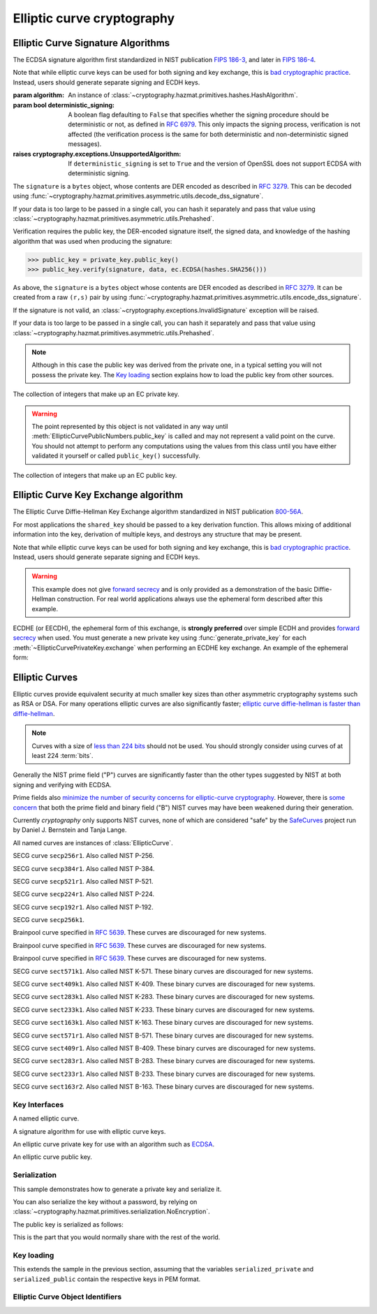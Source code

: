 .. hazmat::

Elliptic curve cryptography
===========================

.. module:: cryptography.hazmat.primitives.asymmetric.ec


.. function:: generate_private_key(curve)

    .. versionadded:: 0.5

    Generate a new private key on ``curve``.

    :param curve: An instance of :class:`EllipticCurve`.

    :returns: A new instance of :class:`EllipticCurvePrivateKey`.


.. function:: derive_private_key(private_value, curve)

    .. versionadded:: 1.6

    Derive a private key from ``private_value`` on ``curve``.

    :param int private_value: The secret scalar value.

    :param curve: An instance of :class:`EllipticCurve`.

    :returns: A new instance of :class:`EllipticCurvePrivateKey`.


Elliptic Curve Signature Algorithms
-----------------------------------

.. class:: ECDSA(algorithm)

    .. versionadded:: 0.5

    The ECDSA signature algorithm first standardized in NIST publication
    `FIPS 186-3`_, and later in `FIPS 186-4`_.

    Note that while elliptic curve keys can be used for both signing and key
    exchange, this is `bad cryptographic practice`_. Instead, users should
    generate separate signing and ECDH keys.

    :param algorithm: An instance of
        :class:`~cryptography.hazmat.primitives.hashes.HashAlgorithm`.

    :param bool deterministic_signing: A boolean flag defaulting to ``False``
        that specifies whether the signing procedure should be deterministic
        or not, as defined in :rfc:`6979`. This only impacts the signing
        process, verification is not affected (the verification process
        is the same for both deterministic and non-deterministic signed
        messages).

        .. versionadded:: 43.0.0

    :raises cryptography.exceptions.UnsupportedAlgorithm: If
        ``deterministic_signing`` is set to ``True`` and the version of
        OpenSSL does not support ECDSA with deterministic signing.

    .. doctest::

        >>> from cryptography.hazmat.primitives import hashes
        >>> from cryptography.hazmat.primitives.asymmetric import ec
        >>> private_key = ec.generate_private_key(
        ...     ec.SECP384R1()
        ... )
        >>> data = b"this is some data I'd like to sign"
        >>> signature = private_key.sign(
        ...     data,
        ...     ec.ECDSA(hashes.SHA256())
        ... )

    The ``signature`` is a ``bytes`` object, whose contents are DER encoded as
    described in :rfc:`3279`. This can be decoded using
    :func:`~cryptography.hazmat.primitives.asymmetric.utils.decode_dss_signature`.

    If your data is too large to be passed in a single call, you can hash it
    separately and pass that value using
    :class:`~cryptography.hazmat.primitives.asymmetric.utils.Prehashed`.

    .. doctest::

        >>> from cryptography.hazmat.primitives.asymmetric import utils
        >>> chosen_hash = hashes.SHA256()
        >>> hasher = hashes.Hash(chosen_hash)
        >>> hasher.update(b"data & ")
        >>> hasher.update(b"more data")
        >>> digest = hasher.finalize()
        >>> sig = private_key.sign(
        ...     digest,
        ...     ec.ECDSA(utils.Prehashed(chosen_hash))
        ... )


    Verification requires the public key, the DER-encoded signature itself, the
    signed data, and knowledge of the hashing algorithm that was used when
    producing the signature:

    >>> public_key = private_key.public_key()
    >>> public_key.verify(signature, data, ec.ECDSA(hashes.SHA256()))

    As above, the ``signature`` is a ``bytes`` object whose contents are DER
    encoded as described in :rfc:`3279`. It can be created from a raw ``(r,s)``
    pair by using
    :func:`~cryptography.hazmat.primitives.asymmetric.utils.encode_dss_signature`.

    If the signature is not valid, an
    :class:`~cryptography.exceptions.InvalidSignature` exception will be raised.

    If your data is too large to be passed in a single call, you can hash it
    separately and pass that value using
    :class:`~cryptography.hazmat.primitives.asymmetric.utils.Prehashed`.

    .. doctest::

        >>> chosen_hash = hashes.SHA256()
        >>> hasher = hashes.Hash(chosen_hash)
        >>> hasher.update(b"data & ")
        >>> hasher.update(b"more data")
        >>> digest = hasher.finalize()
        >>> public_key.verify(
        ...     sig,
        ...     digest,
        ...     ec.ECDSA(utils.Prehashed(chosen_hash))
        ... )

    .. note::
        Although in this case the public key was derived from the private one,
        in a typical setting you will not possess the private key. The
        `Key loading`_ section explains how to load the public key from other
        sources.


.. class:: EllipticCurvePrivateNumbers(private_value, public_numbers)

    .. versionadded:: 0.5

    The collection of integers that make up an EC private key.

    .. attribute:: public_numbers

        :type: :class:`~cryptography.hazmat.primitives.asymmetric.ec.EllipticCurvePublicNumbers`

        The :class:`EllipticCurvePublicNumbers` which makes up the EC public
        key associated with this EC private key.

    .. attribute:: private_value

        :type: int

        The private value.

    .. method:: private_key()

        Convert a collection of numbers into a private key suitable for doing
        actual cryptographic operations.

        :returns: A new instance of :class:`EllipticCurvePrivateKey`.


.. class:: EllipticCurvePublicNumbers(x, y, curve)

    .. warning::
        The point represented by this object is not validated in any way until
        :meth:`EllipticCurvePublicNumbers.public_key` is called and may not
        represent a valid point on the curve. You should not attempt to perform
        any computations using the values from this class until you have either
        validated it yourself or called ``public_key()`` successfully.

    .. versionadded:: 0.5

    The collection of integers that make up an EC public key.

     .. attribute:: curve

        :type: :class:`EllipticCurve`

        The elliptic curve for this key.

    .. attribute:: x

        :type: int

        The affine x component of the public point used for verifying.

    .. attribute:: y

        :type: int

        The affine y component of the public point used for verifying.

    .. method:: public_key()

        Convert a collection of numbers into a public key suitable for doing
        actual cryptographic operations.

        :raises ValueError: Raised if the point is invalid for the curve.
        :returns: A new instance of :class:`EllipticCurvePublicKey`.


Elliptic Curve Key Exchange algorithm
-------------------------------------

.. class:: ECDH()

    .. versionadded:: 1.1

    The Elliptic Curve Diffie-Hellman Key Exchange algorithm standardized
    in NIST publication `800-56A`_.

    For most applications the ``shared_key`` should be passed to a key
    derivation function. This allows mixing of additional information into the
    key, derivation of multiple keys, and destroys any structure that may be
    present.

    Note that while elliptic curve keys can be used for both signing and key
    exchange, this is `bad cryptographic practice`_. Instead, users should
    generate separate signing and ECDH keys.

    .. warning::

        This example does not give `forward secrecy`_ and is only provided as a
        demonstration of the basic Diffie-Hellman construction. For real world
        applications always use the ephemeral form described after this example.

    .. doctest::

        >>> from cryptography.hazmat.primitives import hashes
        >>> from cryptography.hazmat.primitives.asymmetric import ec
        >>> from cryptography.hazmat.primitives.kdf.hkdf import HKDF
        >>> # Generate a private key for use in the exchange.
        >>> server_private_key = ec.generate_private_key(
        ...     ec.SECP384R1()
        ... )
        >>> # In a real handshake the peer is a remote client. For this
        >>> # example we'll generate another local private key though.
        >>> peer_private_key = ec.generate_private_key(
        ...     ec.SECP384R1()
        ... )
        >>> shared_key = server_private_key.exchange(
        ...     ec.ECDH(), peer_private_key.public_key())
        >>> # Perform key derivation.
        >>> derived_key = HKDF(
        ...     algorithm=hashes.SHA256(),
        ...     length=32,
        ...     salt=None,
        ...     info=b'handshake data',
        ... ).derive(shared_key)
        >>> # And now we can demonstrate that the handshake performed in the
        >>> # opposite direction gives the same final value
        >>> same_shared_key = peer_private_key.exchange(
        ...     ec.ECDH(), server_private_key.public_key())
        >>> # Perform key derivation.
        >>> same_derived_key = HKDF(
        ...     algorithm=hashes.SHA256(),
        ...     length=32,
        ...     salt=None,
        ...     info=b'handshake data',
        ... ).derive(same_shared_key)
        >>> derived_key == same_derived_key
        True

    ECDHE (or EECDH), the ephemeral form of this exchange, is **strongly
    preferred** over simple ECDH and provides `forward secrecy`_ when used.
    You must generate a new private key using :func:`generate_private_key` for
    each :meth:`~EllipticCurvePrivateKey.exchange` when performing an ECDHE key
    exchange. An example of the ephemeral form:

    .. doctest::

        >>> from cryptography.hazmat.primitives import hashes
        >>> from cryptography.hazmat.primitives.asymmetric import ec
        >>> from cryptography.hazmat.primitives.kdf.hkdf import HKDF
        >>> # Generate a private key for use in the exchange.
        >>> private_key = ec.generate_private_key(
        ...     ec.SECP384R1()
        ... )
        >>> # In a real handshake the peer_public_key will be received from the
        >>> # other party. For this example we'll generate another private key
        >>> # and get a public key from that.
        >>> peer_public_key = ec.generate_private_key(
        ...     ec.SECP384R1()
        ... ).public_key()
        >>> shared_key = private_key.exchange(ec.ECDH(), peer_public_key)
        >>> # Perform key derivation.
        >>> derived_key = HKDF(
        ...     algorithm=hashes.SHA256(),
        ...     length=32,
        ...     salt=None,
        ...     info=b'handshake data',
        ... ).derive(shared_key)
        >>> # For the next handshake we MUST generate another private key.
        >>> private_key_2 = ec.generate_private_key(
        ...     ec.SECP384R1()
        ... )
        >>> peer_public_key_2 = ec.generate_private_key(
        ...     ec.SECP384R1()
        ... ).public_key()
        >>> shared_key_2 = private_key_2.exchange(ec.ECDH(), peer_public_key_2)
        >>> derived_key_2 = HKDF(
        ...     algorithm=hashes.SHA256(),
        ...     length=32,
        ...     salt=None,
        ...     info=b'handshake data',
        ... ).derive(shared_key_2)

Elliptic Curves
---------------

Elliptic curves provide equivalent security at much smaller key sizes than
other asymmetric cryptography systems such as RSA or DSA. For many operations
elliptic curves are also significantly faster; `elliptic curve diffie-hellman
is faster than diffie-hellman`_.

.. note::
    Curves with a size of `less than 224 bits`_ should not be used. You should
    strongly consider using curves of at least 224 :term:`bits`.

Generally the NIST prime field ("P") curves are significantly faster than the
other types suggested by NIST at both signing and verifying with ECDSA.

Prime fields also `minimize the number of security concerns for elliptic-curve
cryptography`_. However, there is `some concern`_ that both the prime field and
binary field ("B") NIST curves may have been weakened during their generation.

Currently `cryptography` only supports NIST curves, none of which are
considered "safe" by the `SafeCurves`_ project run by Daniel J. Bernstein and
Tanja Lange.

All named curves are instances of :class:`EllipticCurve`.

.. class:: SECP256R1

    .. versionadded:: 0.5

    SECG curve ``secp256r1``. Also called NIST P-256.


.. class:: SECP384R1

    .. versionadded:: 0.5

    SECG curve ``secp384r1``. Also called NIST P-384.


.. class:: SECP521R1

    .. versionadded:: 0.5

    SECG curve ``secp521r1``. Also called NIST P-521.


.. class:: SECP224R1

    .. versionadded:: 0.5

    SECG curve ``secp224r1``. Also called NIST P-224.


.. class:: SECP192R1

    .. versionadded:: 0.5

    SECG curve ``secp192r1``. Also called NIST P-192.


.. class:: SECP256K1

    .. versionadded:: 0.9

    SECG curve ``secp256k1``.


.. class:: BrainpoolP256R1

    .. versionadded:: 2.2

    Brainpool curve specified in :rfc:`5639`. These curves are discouraged
    for new systems.

.. class:: BrainpoolP384R1

    .. versionadded:: 2.2

    Brainpool curve specified in :rfc:`5639`. These curves are discouraged
    for new systems.

.. class:: BrainpoolP512R1

    .. versionadded:: 2.2

    Brainpool curve specified in :rfc:`5639`. These curves are discouraged
    for new systems.

.. class:: SECT571K1

    .. versionadded:: 0.5

    SECG curve ``sect571k1``. Also called NIST K-571. These binary curves are
    discouraged for new systems.


.. class:: SECT409K1

    .. versionadded:: 0.5

    SECG curve ``sect409k1``. Also called NIST K-409. These binary curves are
    discouraged for new systems.


.. class:: SECT283K1

    .. versionadded:: 0.5

    SECG curve ``sect283k1``. Also called NIST K-283. These binary curves are
    discouraged for new systems.


.. class:: SECT233K1

    .. versionadded:: 0.5

    SECG curve ``sect233k1``. Also called NIST K-233. These binary curves are
    discouraged for new systems.


.. class:: SECT163K1

    .. versionadded:: 0.5

    SECG curve ``sect163k1``. Also called NIST K-163. These binary curves are
    discouraged for new systems.


.. class:: SECT571R1

    .. versionadded:: 0.5

    SECG curve ``sect571r1``. Also called NIST B-571. These binary curves are
    discouraged for new systems.


.. class:: SECT409R1

    .. versionadded:: 0.5

    SECG curve ``sect409r1``. Also called NIST B-409. These binary curves are
    discouraged for new systems.


.. class:: SECT283R1

    .. versionadded:: 0.5

    SECG curve ``sect283r1``. Also called NIST B-283. These binary curves are
    discouraged for new systems.


.. class:: SECT233R1

    .. versionadded:: 0.5

    SECG curve ``sect233r1``. Also called NIST B-233. These binary curves are
    discouraged for new systems.


.. class:: SECT163R2

    .. versionadded:: 0.5

    SECG curve ``sect163r2``. Also called NIST B-163. These binary curves are
    discouraged for new systems.




Key Interfaces
~~~~~~~~~~~~~~

.. class:: EllipticCurve

    .. versionadded:: 0.5

    A named elliptic curve.

    .. attribute:: name

        :type: str

        The name of the curve. Usually the name used for the ASN.1 OID such as
        ``secp256k1``.

    .. attribute:: key_size

        :type: int

        Size (in :term:`bits`) of a secret scalar for the curve (as generated
        by :func:`generate_private_key`).


.. class:: EllipticCurveSignatureAlgorithm

    .. versionadded:: 0.5
    .. versionchanged:: 1.6
        :class:`~cryptography.hazmat.primitives.asymmetric.utils.Prehashed`
        can now be used as an ``algorithm``.

    A signature algorithm for use with elliptic curve keys.

    .. attribute:: algorithm

        :type: :class:`~cryptography.hazmat.primitives.hashes.HashAlgorithm` or
            :class:`~cryptography.hazmat.primitives.asymmetric.utils.Prehashed`

        The digest algorithm to be used with the signature scheme.


.. class:: EllipticCurvePrivateKey

    .. versionadded:: 0.5

    An elliptic curve private key for use with an algorithm such as `ECDSA`_.

    .. method:: exchange(algorithm, peer_public_key)

        .. versionadded:: 1.1

        Performs a key exchange operation using the provided algorithm with
        the peer's public key.

        For most applications the ``shared_key`` should be passed to a key
        derivation function. This allows mixing of additional information into the
        key, derivation of multiple keys, and destroys any structure that may be
        present.

        :param algorithm: The key exchange algorithm, currently only
            :class:`~cryptography.hazmat.primitives.asymmetric.ec.ECDH` is
            supported.
        :param EllipticCurvePublicKey peer_public_key: The public key for the
            peer.

        :returns bytes: A shared key.

    .. method:: public_key()

        :return: :class:`EllipticCurvePublicKey`

        The EllipticCurvePublicKey object for this private key.

    .. method:: sign(data, signature_algorithm)

        .. versionadded:: 1.5

        Sign one block of data which can be verified later by others using the
        public key.

        :param data: The message string to sign.
        :type data: :term:`bytes-like`

        :param signature_algorithm: An instance of
            :class:`EllipticCurveSignatureAlgorithm`, such as :class:`ECDSA`.

        :return bytes: The signature as a ``bytes`` object, whose contents are
            DER encoded as described in :rfc:`3279`. This can be decoded using
            :func:`~cryptography.hazmat.primitives.asymmetric.utils.decode_dss_signature`,
            which returns the decoded tuple ``(r, s)``.

    .. attribute:: curve

        :type: :class:`EllipticCurve`

        The EllipticCurve that this key is on.

    .. attribute:: key_size

        .. versionadded:: 1.9

        :type: int

        Size (in :term:`bits`) of a secret scalar for the curve (as generated
        by :func:`generate_private_key`).

    .. method:: private_numbers()

        Create a :class:`EllipticCurvePrivateNumbers` object.

        :returns: An :class:`EllipticCurvePrivateNumbers` instance.

    .. method:: private_bytes(encoding, format, encryption_algorithm)

        Allows serialization of the key to bytes. Encoding (
        :attr:`~cryptography.hazmat.primitives.serialization.Encoding.PEM` or
        :attr:`~cryptography.hazmat.primitives.serialization.Encoding.DER`),
        format (
        :attr:`~cryptography.hazmat.primitives.serialization.PrivateFormat.TraditionalOpenSSL`,
        :attr:`~cryptography.hazmat.primitives.serialization.PrivateFormat.OpenSSH`
        or
        :attr:`~cryptography.hazmat.primitives.serialization.PrivateFormat.PKCS8`)
        and encryption algorithm (such as
        :class:`~cryptography.hazmat.primitives.serialization.BestAvailableEncryption`
        or :class:`~cryptography.hazmat.primitives.serialization.NoEncryption`)
        are chosen to define the exact serialization.

        :param encoding: A value from the
            :class:`~cryptography.hazmat.primitives.serialization.Encoding` enum.

        :param format: A value from the
            :class:`~cryptography.hazmat.primitives.serialization.PrivateFormat` enum.

        :param encryption_algorithm: An instance of an object conforming to the
            :class:`~cryptography.hazmat.primitives.serialization.KeySerializationEncryption`
            interface.

        :return bytes: Serialized key.


.. class:: EllipticCurvePublicKey

    .. versionadded:: 0.5

    An elliptic curve public key.

     .. attribute:: curve

        :type: :class:`EllipticCurve`

        The elliptic curve for this key.

    .. method:: public_numbers()

        Create a :class:`EllipticCurvePublicNumbers` object.

        :returns: An :class:`EllipticCurvePublicNumbers` instance.

    .. method:: public_bytes(encoding, format)

        Allows serialization of the key data to bytes. When encoding the public
        key the encodings (
        :attr:`~cryptography.hazmat.primitives.serialization.Encoding.PEM`,
        :attr:`~cryptography.hazmat.primitives.serialization.Encoding.DER`) and
        format (
        :attr:`~cryptography.hazmat.primitives.serialization.PublicFormat.SubjectPublicKeyInfo`)
        are chosen to define the exact serialization. When encoding the point
        the encoding
        :attr:`~cryptography.hazmat.primitives.serialization.Encoding.X962`
        should be used with the formats (
        :attr:`~cryptography.hazmat.primitives.serialization.PublicFormat.UncompressedPoint`
        or
        :attr:`~cryptography.hazmat.primitives.serialization.PublicFormat.CompressedPoint`
        ).

        :param encoding: A value from the
            :class:`~cryptography.hazmat.primitives.serialization.Encoding` enum.

        :param format: A value from the
            :class:`~cryptography.hazmat.primitives.serialization.PublicFormat` enum.

        :return bytes: Serialized data.

    .. method:: verify(signature, data, signature_algorithm)

        .. versionadded:: 1.5

        Verify one block of data was signed by the private key associated
        with this public key.

        :param signature: The DER-encoded signature to verify.
            A raw signature may be DER-encoded by splitting it into the ``r``
            and ``s`` components and passing them into
            :func:`~cryptography.hazmat.primitives.asymmetric.utils.encode_dss_signature`.
        :type signature: :term:`bytes-like`

        :param data: The message string that was signed.
        :type data: :term:`bytes-like`

        :param signature_algorithm: An instance of
            :class:`EllipticCurveSignatureAlgorithm`.

        :returns: None
        :raises cryptography.exceptions.InvalidSignature: If the signature does
            not validate.

    .. attribute:: key_size

        .. versionadded:: 1.9

        :type: int

        Size (in :term:`bits`) of a secret scalar for the curve (as generated
        by :func:`generate_private_key`).

    .. classmethod:: from_encoded_point(curve, data)

        .. versionadded:: 2.5

        Decodes a byte string as described in `SEC 1 v2.0`_ section 2.3.3 and
        returns an :class:`EllipticCurvePublicKey`. This class method supports
        compressed points.

        :param curve: An
            :class:`~cryptography.hazmat.primitives.asymmetric.ec.EllipticCurve`
            instance.

        :param bytes data: The serialized point byte string.

        :returns: An :class:`EllipticCurvePublicKey` instance.

        :raises ValueError: Raised when an invalid point is supplied.

        :raises TypeError: Raised when curve is not an
            :class:`~cryptography.hazmat.primitives.asymmetric.ec.EllipticCurve`.



Serialization
~~~~~~~~~~~~~

This sample demonstrates how to generate a private key and serialize it.


.. doctest::

    >>> from cryptography.hazmat.primitives import serialization
    >>> from cryptography.hazmat.primitives.asymmetric import ec

    >>> private_key = ec.generate_private_key(ec.SECP384R1())

    >>> serialized_private = private_key.private_bytes(
    ...     encoding=serialization.Encoding.PEM,
    ...     format=serialization.PrivateFormat.PKCS8,
    ...     encryption_algorithm=serialization.BestAvailableEncryption(b'testpassword')
    ... )
    >>> serialized_private.splitlines()[0]
    b'-----BEGIN ENCRYPTED PRIVATE KEY-----'

You can also serialize the key without a password, by relying on
:class:`~cryptography.hazmat.primitives.serialization.NoEncryption`.

The public key is serialized as follows:


.. doctest::

    >>> public_key = private_key.public_key()
    >>> serialized_public = public_key.public_bytes(
    ...     encoding=serialization.Encoding.PEM,
    ...     format=serialization.PublicFormat.SubjectPublicKeyInfo
    ... )
    >>> serialized_public.splitlines()[0]
    b'-----BEGIN PUBLIC KEY-----'

This is the part that you would normally share with the rest of the world.


Key loading
~~~~~~~~~~~

This extends the sample in the previous section, assuming that the variables
``serialized_private`` and ``serialized_public`` contain the respective keys
in PEM format.

.. doctest::

    >>> loaded_public_key = serialization.load_pem_public_key(
    ...     serialized_public,
    ... )

    >>> loaded_private_key = serialization.load_pem_private_key(
    ...     serialized_private,
    ...     # or password=None, if in plain text
    ...     password=b'testpassword',
    ... )


Elliptic Curve Object Identifiers
~~~~~~~~~~~~~~~~~~~~~~~~~~~~~~~~~

.. class:: EllipticCurveOID

    .. versionadded:: 2.4

    .. attribute:: SECP192R1

        Corresponds to the dotted string ``"1.2.840.10045.3.1.1"``.

    .. attribute:: SECP224R1

        Corresponds to the dotted string ``"1.3.132.0.33"``.

    .. attribute:: SECP256K1

        Corresponds to the dotted string ``"1.3.132.0.10"``.

    .. attribute:: SECP256R1

        Corresponds to the dotted string ``"1.2.840.10045.3.1.7"``.

    .. attribute:: SECP384R1

        Corresponds to the dotted string ``"1.3.132.0.34"``.

    .. attribute:: SECP521R1

        Corresponds to the dotted string ``"1.3.132.0.35"``.

    .. attribute:: BRAINPOOLP256R1

        .. versionadded:: 2.5

        Corresponds to the dotted string ``"1.3.36.3.3.2.8.1.1.7"``.

    .. attribute:: BRAINPOOLP384R1

        .. versionadded:: 2.5

        Corresponds to the dotted string ``"1.3.36.3.3.2.8.1.1.11"``.

    .. attribute:: BRAINPOOLP512R1

        .. versionadded:: 2.5

        Corresponds to the dotted string ``"1.3.36.3.3.2.8.1.1.13"``.

    .. attribute:: SECT163K1

        .. versionadded:: 2.5

        Corresponds to the dotted string ``"1.3.132.0.1"``.

    .. attribute:: SECT163R2

        .. versionadded:: 2.5

        Corresponds to the dotted string ``"1.3.132.0.15"``.

    .. attribute:: SECT233K1

        .. versionadded:: 2.5

        Corresponds to the dotted string ``"1.3.132.0.26"``.

    .. attribute:: SECT233R1

        .. versionadded:: 2.5

        Corresponds to the dotted string ``"1.3.132.0.27"``.

    .. attribute:: SECT283K1

        .. versionadded:: 2.5

        Corresponds to the dotted string ``"1.3.132.0.16"``.

    .. attribute:: SECT283R1

        .. versionadded:: 2.5

        Corresponds to the dotted string ``"1.3.132.0.17"``.

    .. attribute:: SECT409K1

        .. versionadded:: 2.5

        Corresponds to the dotted string ``"1.3.132.0.36"``.

    .. attribute:: SECT409R1

        .. versionadded:: 2.5

        Corresponds to the dotted string ``"1.3.132.0.37"``.

    .. attribute:: SECT571K1

        .. versionadded:: 2.5

        Corresponds to the dotted string ``"1.3.132.0.38"``.

    .. attribute:: SECT571R1

        .. versionadded:: 2.5

        Corresponds to the dotted string ``"1.3.132.0.39"``.

.. function:: get_curve_for_oid(oid)

    .. versionadded:: 2.6

    A function that takes an :class:`~cryptography.x509.ObjectIdentifier`
    and returns the associated elliptic curve class.

    :param oid: An instance of
        :class:`~cryptography.x509.ObjectIdentifier`.

    :returns: The matching elliptic curve class. The returned class conforms
        to the :class:`EllipticCurve` interface.

    :raises LookupError: Raised if no elliptic curve is found that matches
        the provided object identifier.

.. _`FIPS 186-3`: https://csrc.nist.gov/files/pubs/fips/186-3/final/docs/fips_186-3.pdf
.. _`FIPS 186-4`: https://csrc.nist.gov/pubs/fips/186-4/final
.. _`800-56A`: https://csrc.nist.gov/pubs/sp/800/56/a/r3/final
.. _`some concern`: https://crypto.stackexchange.com/questions/10263/should-we-trust-the-nist-recommended-ecc-parameters
.. _`less than 224 bits`: https://www.cosic.esat.kuleuven.be/ecrypt/ecrypt2/documents/D.SPA.20.pdf
.. _`elliptic curve diffie-hellman is faster than diffie-hellman`: https://digitalcommons.unl.edu/cgi/viewcontent.cgi?article=1100&context=cseconfwork
.. _`minimize the number of security concerns for elliptic-curve cryptography`: https://cr.yp.to/ecdh/curve25519-20060209.pdf
.. _`SafeCurves`: https://safecurves.cr.yp.to/
.. _`ECDSA`: https://en.wikipedia.org/wiki/ECDSA
.. _`forward secrecy`: https://en.wikipedia.org/wiki/Forward_secrecy
.. _`SEC 1 v2.0`: https://www.secg.org/sec1-v2.pdf
.. _`bad cryptographic practice`: https://crypto.stackexchange.com/a/3313
